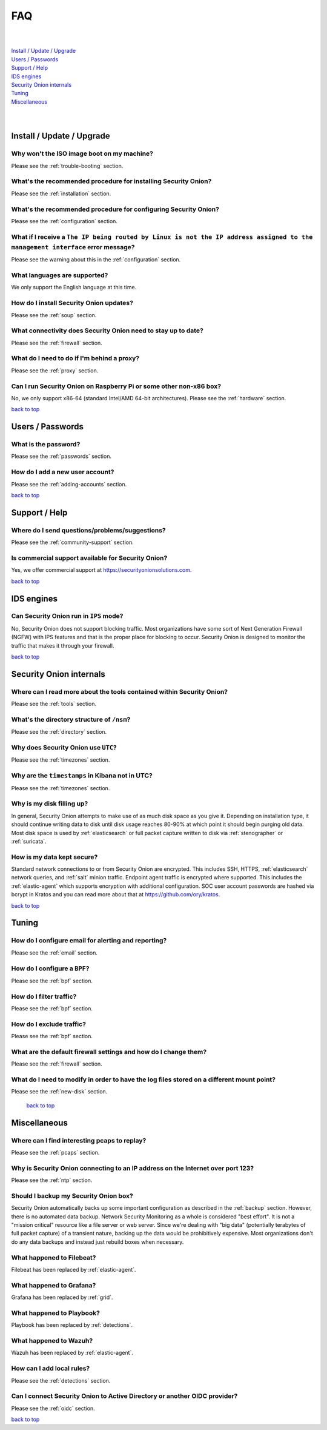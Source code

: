 .. _faq:

FAQ
===

| 
| 
| `Install / Update / Upgrade <#install-update-upgrade>`__\ 
| `Users / Passwords <#users-passwords>`__\ 
| `Support / Help <#support-help>`__\ 
| `IDS engines <#ids-engines>`__\ 
| `Security Onion internals <#security-onion-internals>`__\ 
| `Tuning <#tuning>`__\ 
| `Miscellaneous <#miscellaneous>`__\ 
| 
| 

Install / Update / Upgrade
--------------------------

Why won't the ISO image boot on my machine?
~~~~~~~~~~~~~~~~~~~~~~~~~~~~~~~~~~~~~~~~~~~

Please see the :ref:`trouble-booting` section.

What's the recommended procedure for installing Security Onion?
~~~~~~~~~~~~~~~~~~~~~~~~~~~~~~~~~~~~~~~~~~~~~~~~~~~~~~~~~~~~~~~

Please see the :ref:`installation` section.

What's the recommended procedure for configuring Security Onion?
~~~~~~~~~~~~~~~~~~~~~~~~~~~~~~~~~~~~~~~~~~~~~~~~~~~~~~~~~~~~~~~~

Please see the :ref:`configuration` section.

What if I receive a ``The IP being routed by Linux is not the IP address assigned to the management interface`` error message?
~~~~~~~~~~~~~~~~~~~~~~~~~~~~~~~~~~~~~~~~~~~~~~~~~~~~~~~~~~~~~~~~~~~~~~~~~~~~~~~~~~~~~~~~~~~~~~~~~~~~~~~~~~~~~~~~~~~~~~~~~~~~~~

Please see the warning about this in the :ref:`configuration` section.

What languages are supported?
~~~~~~~~~~~~~~~~~~~~~~~~~~~~~

We only support the English language at this time.

How do I install Security Onion updates?
~~~~~~~~~~~~~~~~~~~~~~~~~~~~~~~~~~~~~~~~

Please see the :ref:`soup` section.

What connectivity does Security Onion need to stay up to date?
~~~~~~~~~~~~~~~~~~~~~~~~~~~~~~~~~~~~~~~~~~~~~~~~~~~~~~~~~~~~~~

Please see the :ref:`firewall` section.

What do I need to do if I'm behind a proxy?
~~~~~~~~~~~~~~~~~~~~~~~~~~~~~~~~~~~~~~~~~~~

Please see the :ref:`proxy` section.

Can I run Security Onion on Raspberry Pi or some other non-x86 box?
~~~~~~~~~~~~~~~~~~~~~~~~~~~~~~~~~~~~~~~~~~~~~~~~~~~~~~~~~~~~~~~~~~~

No, we only support x86-64 (standard Intel/AMD 64-bit architectures). Please see the :ref:`hardware` section.


`back to top <#top>`__

Users / Passwords
-----------------

What is the password?
~~~~~~~~~~~~~~~~~~~~~

Please see the :ref:`passwords` section.

How do I add a new user account?
~~~~~~~~~~~~~~~~~~~~~~~~~~~~~~~~

Please see the :ref:`adding-accounts` section.\ 
 
`back to top <#top>`__

Support / Help
--------------

Where do I send questions/problems/suggestions?
~~~~~~~~~~~~~~~~~~~~~~~~~~~~~~~~~~~~~~~~~~~~~~~

Please see the :ref:`community-support` section.

Is commercial support available for Security Onion?
~~~~~~~~~~~~~~~~~~~~~~~~~~~~~~~~~~~~~~~~~~~~~~~~~~~

Yes, we offer commercial support at https://securityonionsolutions.com.

`back to top <#top>`__
 
IDS engines
-----------

Can Security Onion run in ``IPS`` mode?
~~~~~~~~~~~~~~~~~~~~~~~~~~~~~~~~~~~~~~~

No, Security Onion does not support blocking traffic. Most organizations have some sort of Next Generation Firewall (NGFW) with IPS features and that is the proper place for blocking to occur. Security Onion is designed to monitor the traffic that makes it through your firewall.

`back to top <#top>`__

Security Onion internals
------------------------

Where can I read more about the tools contained within Security Onion?
~~~~~~~~~~~~~~~~~~~~~~~~~~~~~~~~~~~~~~~~~~~~~~~~~~~~~~~~~~~~~~~~~~~~~~

Please see the :ref:`tools` section.

What's the directory structure of ``/nsm``?
~~~~~~~~~~~~~~~~~~~~~~~~~~~~~~~~~~~~~~~~~~~

Please see the :ref:`directory` section.

Why does Security Onion use ``UTC``?
~~~~~~~~~~~~~~~~~~~~~~~~~~~~~~~~~~~~

Please see the :ref:`timezones` section.

Why are the ``timestamps`` in Kibana not in UTC?
~~~~~~~~~~~~~~~~~~~~~~~~~~~~~~~~~~~~~~~~~~~~~~~~

Please see the :ref:`timezones` section.

Why is my disk filling up?
~~~~~~~~~~~~~~~~~~~~~~~~~~

In general, Security Onion attempts to make use of as much disk space as you give it. Depending on installation type, it should continue writing data to disk until disk usage reaches 80-90% at which point it should begin purging old data. Most disk space is used by :ref:`elasticsearch` or full packet capture written to disk via :ref:`stenographer` or :ref:`suricata`.

How is my data kept secure?
~~~~~~~~~~~~~~~~~~~~~~~~~~~

Standard network connections to or from Security Onion are encrypted. This includes SSH, HTTPS, :ref:`elasticsearch` network queries, and :ref:`salt` minion traffic. Endpoint agent traffic is encrypted where supported. This includes the :ref:`elastic-agent` which supports encryption with additional configuration. SOC user account passwords are hashed via bcrypt in Kratos and you can read more about that at https://github.com/ory/kratos.

`back to top <#top>`__

Tuning
------

How do I configure email for alerting and reporting?
~~~~~~~~~~~~~~~~~~~~~~~~~~~~~~~~~~~~~~~~~~~~~~~~~~~~

Please see the :ref:`email` section.

How do I configure a ``BPF``?
~~~~~~~~~~~~~~~~~~~~~~~~~~~~~

Please see the :ref:`bpf` section.

How do I filter traffic?
~~~~~~~~~~~~~~~~~~~~~~~~

Please see the :ref:`bpf` section.

How do I exclude traffic?
~~~~~~~~~~~~~~~~~~~~~~~~~

Please see the :ref:`bpf` section.

What are the default firewall settings and how do I change them?
~~~~~~~~~~~~~~~~~~~~~~~~~~~~~~~~~~~~~~~~~~~~~~~~~~~~~~~~~~~~~~~~

Please see the :ref:`firewall` section.

What do I need to modify in order to have the log files stored on a different mount point?
~~~~~~~~~~~~~~~~~~~~~~~~~~~~~~~~~~~~~~~~~~~~~~~~~~~~~~~~~~~~~~~~~~~~~~~~~~~~~~~~~~~~~~~~~~

Please see the :ref:`new-disk` section.

 `back to top <#top>`__

Miscellaneous
-------------

Where can I find interesting pcaps to replay?
~~~~~~~~~~~~~~~~~~~~~~~~~~~~~~~~~~~~~~~~~~~~~

Please see the :ref:`pcaps` section.

Why is Security Onion connecting to an IP address on the Internet over port 123?
~~~~~~~~~~~~~~~~~~~~~~~~~~~~~~~~~~~~~~~~~~~~~~~~~~~~~~~~~~~~~~~~~~~~~~~~~~~~~~~~

Please see the :ref:`ntp` section.

Should I backup my Security Onion box?
~~~~~~~~~~~~~~~~~~~~~~~~~~~~~~~~~~~~~~

Security Onion automatically backs up some important configuration as described in the :ref:`backup` section. However, there is no automated data backup. Network Security Monitoring as a whole is considered "best effort". It is not a "mission critical" resource like a file server or web server. Since we're dealing with "big data" (potentially terabytes of full packet capture) of a transient nature, backing up the data would be prohibitively expensive. Most organizations don't do any data backups and instead just rebuild boxes when necessary.

What happened to Filebeat?
~~~~~~~~~~~~~~~~~~~~~~~~~~

Filebeat has been replaced by :ref:`elastic-agent`.

What happened to Grafana?
~~~~~~~~~~~~~~~~~~~~~~~~~~

Grafana has been replaced by :ref:`grid`.

What happened to Playbook?
~~~~~~~~~~~~~~~~~~~~~~~~~~

Playbook has been replaced by :ref:`detections`.

What happened to Wazuh?
~~~~~~~~~~~~~~~~~~~~~~~

Wazuh has been replaced by :ref:`elastic-agent`.

How can I add local rules?
~~~~~~~~~~~~~~~~~~~~~~~~~~

Please see the :ref:`detections` section.

Can I connect Security Onion to Active Directory or another OIDC provider?
~~~~~~~~~~~~~~~~~~~~~~~~~~~~~~~~~~~~~~~~~~~~~~~~~~~~~~~~~~~~~~~~~~~~~~~~~~

Please see the :ref:`oidc` section.

`back to top <#top>`__
